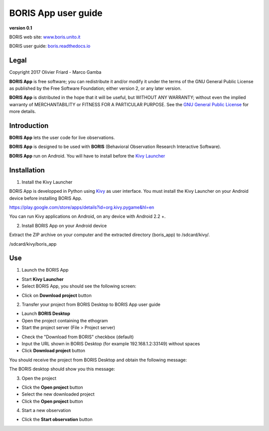 ********************
BORIS App user guide
********************


.. image:: logo_boris_500px.png
   :scale: 300%

**version 0.1**

BORIS web site: `www.boris.unito.it <http://www.boris.unito.it>`_

BORIS user guide: `boris.readthedocs.io <http://boris.readthedocs.io>`_


Legal
=====

Copyright 2017 Olivier Friard - Marco Gamba

**BORIS App** is free software; you can redistribute it and/or modify
it under the terms of the GNU General Public License as published by
the Free Software Foundation; either version 2, or any later version.

**BORIS App** is distributed in the hope that it will be useful,
but WITHOUT ANY WARRANTY; without even the implied warranty of
MERCHANTABILITY or FITNESS FOR A PARTICULAR PURPOSE.  See the
`GNU General Public License <http://www.gnu.org/copyleft/gpl.html>`_ for more details.


Introduction
============


**BORIS App** lets the user code for live observations.

**BORIS App** is designed to be used with **BORIS** (Behavioral Observation Research Interactive Software).

**BORIS App** run on Android. You will have to install before the `Kivy Launcher <https://play.google.com/store/apps/details?id=org.kivy.pygame&hl=en>`_


Installation
============

1) Install the Kivy Launcher

BORIS App is developped in Python using `Kivy <https://kivy.org>`_ as user interface.
You must install the Kivy Launcher on your Android device before installing BORIS App.

https://play.google.com/store/apps/details?id=org.kivy.pygame&hl=en

You can run Kivy applications on Android, on any device with Android 2.2 +.


2) Install BORIS App on your Android device

Extract the ZIP archive on your computer and the extracted directory (boris_app) to /sdcard/kivy/.


/sdcard/kivy/boris_app





Use
===

1) Launch the BORIS App

* Start **Kivy Launcher** 

* Select BORIS App, you should see the following screen:

.. image:: home.png
   :scale: 80%

* Click on **Download project** button

.. image:: download_screen.png
   :scale: 80%

2) Transfer your project from BORIS Desktop to BORIS App user guide

* Launch **BORIS Desktop**

* Open the project containing the ethogram

* Start the project server (File > Project server)

.. image:: project_server.png
   :scale: 100%

* Check the "Download from BORIS" checkbox (default)

* Input the URL shown in BORIS Desktop (for example 192.168.1.2:33149) without spaces

* Click **Download project** button

You should receive the project from BORIS Desktop and obtain the following message:

.. image:: download_successfull.png
   :scale: 80%

The BORIS desktop should show you this message:

.. image:: project_sent.png
   :scale: 100%

3) Open the project

* Click the **Open project** button

* Select the new downloaded project

* Click the **Open project** button


4) Start a new observation

* Click the **Start observation** button


